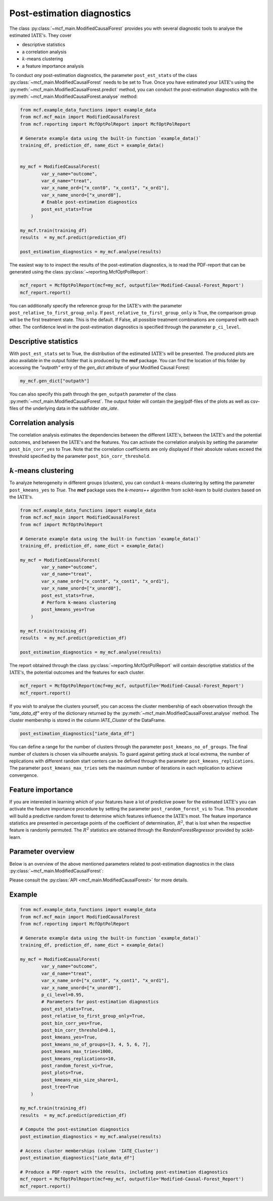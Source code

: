 Post-estimation diagnostics
===========================

The class :py:class:`~mcf_main.ModifiedCausalForest` provides you with several diagnostic tools to analyse the estimated :math:`\text{IATE's}`. They cover

- descriptive statistics
- a correlation analysis
- :math:`k`-means clustering 
- a feature importance analysis

To conduct *any* post-estimation diagnostics, the parameter ``post_est_stats`` of the class :py:class:`~mcf_main.ModifiedCausalForest` needs to be set to True. Once you have estimated your :math:`\text{IATE's}` using the :py:meth:`~mcf_main.ModifiedCausalForest.predict` method, you can conduct the post-estimation diagnostics with the :py:meth:`~mcf_main.ModifiedCausalForest.analyse` method:

.. code-block:: python

    from mcf.example_data_functions import example_data
    from mcf.mcf_main import ModifiedCausalForest
    from mcf.reporting import McfOptPolReport import McfOptPolReport
    
    # Generate example data using the built-in function `example_data()`
    training_df, prediction_df, name_dict = example_data()
    
    
    my_mcf = ModifiedCausalForest(
            var_y_name="outcome",
            var_d_name="treat",
            var_x_name_ord=["x_cont0", "x_cont1", "x_ord1"],
            var_x_name_unord=["x_unord0"],
            # Enable post-estimation diagnostics
            post_est_stats=True
        )
    
    my_mcf.train(training_df)
    results  = my_mcf.predict(prediction_df)
    
    post_estimation_diagnostics = my_mcf.analyse(results)

The easiest way to to inspect the results of the post-estimation diagnostics, is to read the PDF-report that can be generated using the class :py:class:`~reporting.McfOptPolReport`:

.. code-block:: python

    mcf_report = McfOptPolReport(mcf=my_mcf, outputfile='Modified-Causal-Forest_Report')
    mcf_report.report()

You can additionally specify the reference group for the :math:`\text{IATE's}` with the parameter ``post_relative_to_first_group_only``. If ``post_relative_to_first_group_only`` is True, the comparison group will be the first treatment state. This is the default. If False, all possible treatment combinations are compared with each other. The confidence level in the post-estimation diagnostics is specified through the parameter ``p_ci_level``.


Descriptive statistics
----------------------

With ``post_est_stats`` set to True, the distribution of the estimated :math:`\text{IATE's}` will be presented. The produced plots are also available in the output folder that is produced by the **mcf** package. You can find the location of this folder by accessing the `"outpath"` entry of the `gen_dict` attribute of your Modified Causal Forest:

.. code-block:: python

    my_mcf.gen_dict["outpath"]

You can also specify this path through the ``gen_outpath`` parameter of the class :py:meth:`~mcf_main.ModifiedCausalForest`. The output folder will contain the jpeg/pdf-files of the plots as well as csv-files of the underlying data in the subfolder `ate_iate`.


Correlation analysis
--------------------

The correlation analysis estimates the dependencies between the different :math:`\text{IATE's}`, between the :math:`\text{IATE's}` and the potential outcomes, and between the :math:`\text{IATE's}` and the features. You can activate the correlation analysis by setting the parameter ``post_bin_corr_yes`` to True. Note that the correlation coefficients are only displayed if their absolute values exceed the threshold specified by the parameter ``post_bin_corr_threshold``.


:math:`k`-means clustering
------------------

To analyze heterogeneity in different groups (clusters), you can conduct :math:`k`-means clustering by setting the parameter ``post_kmeans_yes`` to *True*. The **mcf** package uses the *k-means++* algorithm from scikit-learn to build clusters based on the :math:`\text{IATE's}`. 

.. code-block:: python

    from mcf.example_data_functions import example_data
    from mcf.mcf_main import ModifiedCausalForest
    from mcf import McfOptPolReport
    
    # Generate example data using the built-in function `example_data()`
    training_df, prediction_df, name_dict = example_data()
    
    my_mcf = ModifiedCausalForest(
            var_y_name="outcome",
            var_d_name="treat",
            var_x_name_ord=["x_cont0", "x_cont1", "x_ord1"],
            var_x_name_unord=["x_unord0"],
            post_est_stats=True,
            # Perform k-means clustering
            post_kmeans_yes=True
        )
    
    my_mcf.train(training_df)
    results  = my_mcf.predict(prediction_df)
    
    post_estimation_diagnostics = my_mcf.analyse(results)

The report obtained through the class :py:class:`~reporting.McfOptPolReport` will contain descriptive statistics of the :math:`\text{IATE's}`, the potential outcomes and the features for each cluster. 

.. code-block:: python

    mcf_report = McfOptPolReport(mcf=my_mcf, outputfile='Modified-Causal-Forest_Report')
    mcf_report.report()

If you wish to analyse the clusters yourself, you can access the cluster membership of each observation through the *"iate_data_df"* entry of the dictionary returned by the :py:meth:`~mcf_main.ModifiedCausalForest.analyse` method. The cluster membership is stored in the column *IATE_Cluster* of the DataFrame.

.. code-block:: python

    post_estimation_diagnostics["iate_data_df"]


You can define a range for the number of clusters through the parameter ``post_kmeans_no_of_groups``. The final number of clusters is chosen via silhouette analysis. To guard against getting stuck at local extrema, the number of replications with different random start centers can be defined through the parameter ``post_kmeans_replications``. The parameter ``post_kmeans_max_tries`` sets the maximum number of iterations in each replication to achieve convergence.


Feature importance
----------------------------------

If you are interested in learning which of your features have a lot of predictive power for the estimated :math:`\text{IATE's}` you can activate the feature importance procedure by setting the parameter ``post_random_forest_vi`` to True. This procedure will build a predictive random forest to determine which features influence the :math:`\text{IATE's}` most. The feature importance statistics are presented in percentage points of the coefficient of determination, :math:`R^2`, that is lost when the respective feature is randomly permuted. The :math:`R^2` statistics are obtained through the *RandomForestRegressor* provided by scikit-learn.


Parameter overview
------------------

Below is an overview of the above mentioned parameters related to post-estimation diagnostics in the class :py:class:`~mcf_main.ModifiedCausalForest`:  

+---------------------------------------+-----------------------------------------------------------------------------------------------------------------------------------------------------------------------------------------------------------------------------------------------------------------------+
| Parameter                             | Description                                                                                                                                                                                                                                                           |
+=======================================+=======================================================================================================================================================================================================================================================================+
| ``post_est_stats``                    | If True, post-estimation diagnostics are conducted. Default: True.                                                                                                                                                                                                    |
+---------------------------------------+-----------------------------------------------------------------------------------------------------------------------------------------------------------------------------------------------------------------------------------------------------------------------+
| ``post_relative_to_first_group_only`` | If True, post-estimation diagnostics will only be conducted for :math:`\text{IATE's}` relative to the first treatment state. If False, the diagnostics cover the :math:`\text{IATE's}` of all possible treatment combinations. Default: True.                         |
+---------------------------------------+-----------------------------------------------------------------------------------------------------------------------------------------------------------------------------------------------------------------------------------------------------------------------+
| ``p_ci_level``                        | Confidence level for plots, including the post-estimation diagnostic plots. Default: 0.9.                                                                                                                                                                             |
+---------------------------------------+-----------------------------------------------------------------------------------------------------------------------------------------------------------------------------------------------------------------------------------------------------------------------+
| ``post_bin_corr_yes``                 | If True, the binary correlation analysis is conducted. Default: True.                                                                                                                                                                                                 |
+---------------------------------------+-----------------------------------------------------------------------------------------------------------------------------------------------------------------------------------------------------------------------------------------------------------------------+
| ``post_bin_corr_threshold``           | If ``post_bin_corr_yes`` is True, correlations are only displayed if their absolute value is at least ``post_bin_corr_threshold``. Default: 0.1.                                                                                                                      |
+---------------------------------------+-----------------------------------------------------------------------------------------------------------------------------------------------------------------------------------------------------------------------------------------------------------------------+
| ``post_kmeans_yes``                   | If True, :math:`k`-means clustering is conducted to build clusters based on the :math:`\text{IATE's}`. Default: True.                                                                                                                                                 |
+---------------------------------------+-----------------------------------------------------------------------------------------------------------------------------------------------------------------------------------------------------------------------------------------------------------------------+
| ``post_kmeans_no_of_groups``          | Only relevant if ``post_kmeans_yes`` is True. Determines the number of clusters for :math:`k`-means clustering. Should be specified as a list of values. Default: See the :py:class:`API <mcf_main.ModifiedCausalForest>`.                                       |
+---------------------------------------+-----------------------------------------------------------------------------------------------------------------------------------------------------------------------------------------------------------------------------------------------------------------------+
| ``post_kmeans_max_tries``             | Only relevant if ``post_kmeans_yes`` is True. Determines the maximum number of iterations to achieve convergence in each :math:`k`-means clustering replication. Default: 1000.                                                                                       |
+---------------------------------------+-----------------------------------------------------------------------------------------------------------------------------------------------------------------------------------------------------------------------------------------------------------------------+
| ``post_kmeans_replications``          | Only relevant if ``post_kmeans_yes`` is True. Determines the number of replications for :math:`k`-means clustering. Default: 10.                                                                                                                                      |
+---------------------------------------+-----------------------------------------------------------------------------------------------------------------------------------------------------------------------------------------------------------------------------------------------------------------------+
| ``post_kmeans_min_size_share``        | Smallest share of cluster size allowed in %. Default (None) is 1.                                                                                                                                                                                                     |
+---------------------------------------+-----------------------------------------------------------------------------------------------------------------------------------------------------------------------------------------------------------------------------------------------------------------------+
| ``post_random_forest_vi``             | If True, the feature importance analysis is conduced. Default: True.                                                                                                                                                                                                  |
+---------------------------------------+-----------------------------------------------------------------------------------------------------------------------------------------------------------------------------------------------------------------------------------------------------------------------+
| ``post_plots``                        | If True, post-estimation diagnostic plots are printed during runtime. Default: True.                                                                                                                                                                                  |
+---------------------------------------+-----------------------------------------------------------------------------------------------------------------------------------------------------------------------------------------------------------------------------------------------------------------------+
| ``post_tree``                         | Regression trees (honest and standard) of Depth 2 to 5 are estimated to describe IATES(x). Default (or None) is True.                                                                                                                                                 |
+---------------------------------------+-----------------------------------------------------------------------------------------------------------------------------------------------------------------------------------------------------------------------------------------------------------------------+

Please consult the :py:class:`API <mcf_main.ModifiedCausalForest>` for more details.


Example
-------

.. code-block:: python

    from mcf.example_data_functions import example_data
    from mcf.mcf_main import ModifiedCausalForest
    from mcf.reporting import McfOptPolReport
    
    # Generate example data using the built-in function `example_data()`
    training_df, prediction_df, name_dict = example_data()
    
    my_mcf = ModifiedCausalForest(
            var_y_name="outcome",
            var_d_name="treat",
            var_x_name_ord=["x_cont0", "x_cont1", "x_ord1"],
            var_x_name_unord=["x_unord0"],
            p_ci_level=0.95,
            # Parameters for post-estimation diagnostics
            post_est_stats=True,
            post_relative_to_first_group_only=True,
            post_bin_corr_yes=True,
            post_bin_corr_threshold=0.1,
            post_kmeans_yes=True,
            post_kmeans_no_of_groups=[3, 4, 5, 6, 7],
            post_kmeans_max_tries=1000,
            post_kmeans_replications=10,
            post_random_forest_vi=True,
            post_plots=True,
            post_kmeans_min_size_share=1,
            post_tree=True
        )
    
    my_mcf.train(training_df)
    results  = my_mcf.predict(prediction_df)
    
    # Compute the post-estimation diagnostics
    post_estimation_diagnostics = my_mcf.analyse(results)
    
    # Access cluster memberships (column 'IATE_Cluster')
    post_estimation_diagnostics["iate_data_df"]
    
    # Produce a PDF-report with the results, including post-estimation diagnostics
    mcf_report = McfOptPolReport(mcf=my_mcf, outputfile='Modified-Causal-Forest_Report')
    mcf_report.report()
